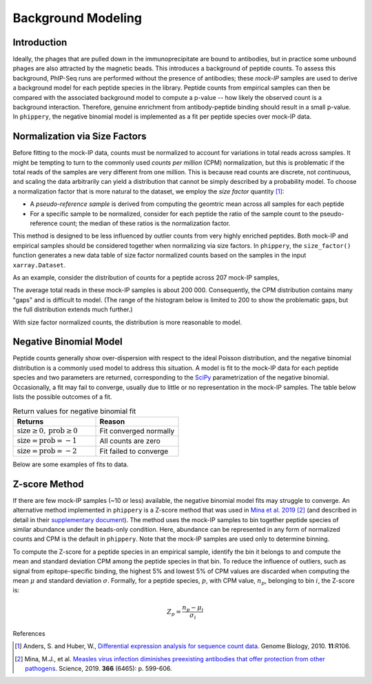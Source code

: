 

.. _sec_background_modeling:

===================
Background Modeling
===================

Introduction
------------

Ideally, the phages that are pulled down in the immunoprecipitate are bound to antibodies, but in practice some unbound phages are
also attracted by the magnetic beads. This introduces a background of peptide counts. To assess this background, PhIP-Seq runs are
performed without the presence of antibodies; these *mock-IP* samples are used to derive a background model for each peptide 
species in the library. Peptide counts from empirical samples can then be compared with the associated background model to compute 
a p-value -- how likely the observed count is a background interaction. Therefore, genuine enrichment from antibody-peptide binding 
should result in a small p-value. In ``phippery``, the negative binomial model is implemented as a fit per peptide species over 
mock-IP data.


Normalization via Size Factors
------------------------------

Before fitting to the mock-IP data, counts must be normalized to account for variations in total reads across samples.
It might be tempting to turn to the commonly used *counts per million* (CPM) normalization, but this is problematic if the
total reads of the samples are very different from one million. This is because read counts are discrete, not continuous,
and scaling the data arbitrarily can yield a distribution that cannot be simply described by a probability model. 
To choose a normalization factor that is more natural to the dataset, we employ the *size factor* quantity [#SizeFactors]_:

- A *pseudo-reference sample* is derived from computing the geomtric mean across all samples for each peptide
- For a specific sample to be normalized, consider for each peptide the ratio of the sample count to the pseudo-reference count; the median of these ratios is the normalization factor.

This method is designed to be less influenced by outlier counts from 
very highly enriched peptides. Both mock-IP and empirical samples should be considered together when
normalizing via size factors. In ``phippery``, the ``size_factor()`` function generates a new data table of size factor
normalized counts based on the samples in the input ``xarray.Dataset``.

As an example, consider the distribution of counts for a peptide across 207 mock-IP samples,

.. image:: images/counts.png
	:width: 500
	:align: center
	
The average total reads in these mock-IP samples is about 200 000. Consequently, the CPM distribution contains many "gaps"
and is difficult to model. (The range of the histogram below is limited to 200 to show the problematic gaps, but the full
distribution extends much further.)

.. image:: images/cpm_norm.png
	:width: 500
	:align: center

With size factor normalized counts, the distribution is more reasonable to model.

.. image:: images/sf_norm.png
	:width: 500
	:align: center


Negative Binomial Model
-----------------------

Peptide counts generally show over-dispersion with respect to the ideal Poisson distribution, and the negative binomial
distribution is a commonly used model to address this situation. A model is fit to the mock-IP data for each peptide species
and two parameters are returned, corresponding to the 
`SciPy <https://docs.scipy.org/doc/scipy/reference/generated/scipy.stats.nbinom.html>`_ 
parametrization of the negative binomial. Occasionally, a fit may fail to converge, usually due to little or no representation
in the mock-IP samples. The table below lists the possible outcomes of a fit.

.. list-table:: Return values for negative binomial fit
   :widths: 50 50
   :header-rows: 1

   * - Returns
     - Reason
   * - :math:`\mbox{size}\geq0, \mbox{prob}\geq0`
     - Fit converged normally
   * - :math:`\mbox{size}=\mbox{prob}=-1`
     - All counts are zero
   * - :math:`\mbox{size}=\mbox{prob}=-2`
     - Fit failed to converge

Below are some examples of fits to data.

.. image:: images/SUB2_nb_fit_peptide_2069.png
	:width: 500
	:align: center
.. image:: images/MEGSUB_nb_fit_peptide_6149.png
	:width: 500
	:align: center
.. image:: images/MEGSUB_nb_fit_peptide_10035.png
	:width: 500
	:align: center


Z-score Method
--------------

If there are few mock-IP samples (~10 or less) available, the negative binomial model fits may struggle to converge. An alternative method implemented in ``phippery``
is a Z-score method that was used in `Mina et al. 2019 <https://www.science.org/doi/10.1126/science.aay6485>`_ [#MinaMeasles]_ (and described in detail in their
`supplementary document <https://www.science.org/action/downloadSupplement?doi=10.1126%2Fscience.aay6485&file=aay6485_mina_sm.pdf>`_). The method uses the mock-IP
samples to bin together peptide species of similar abundance under the beads-only condition. Here, abundance can be represented in any form of normalized counts and
CPM is the default in ``phippery``. Note that the mock-IP samples are used only to determine binning.

To compute the Z-score for a peptide species in an empirical sample, identify the bin it belongs to and compute the mean and standard deviation CPM among the peptide
species in that bin. To reduce the influence of outliers, such as signal from epitope-specific binding, the highest 5% and lowest 5% of CPM values are discarded when
computing the mean :math:`\mu` and standard deviation :math:`\sigma`. Formally, for a peptide species, :math:`p`, with CPM value, :math:`n_p`, belonging to bin :math:`i`,
the Z-score is:

.. math::
	Z_p = \frac{n_p - \mu_i}{\sigma_i}



References


.. [#SizeFactors] Anders, S. and Huber, W., `Differential expression analysis for sequence count data
                  <https://genomebiology.biomedcentral.com/articles/10.1186/gb-2010-11-10-r106>`_. Genome Biology, 2010. **11**:R106.

.. [#MinaMeasles] Mina, M.J., et al. `Measles virus infection diminishes preexisting antibodies that offer protection from other pathogens <https://www.science.org/doi/10.1126/science.aay6485>`_.
                  Science, 2019. **366** (6465): p. 599-606.